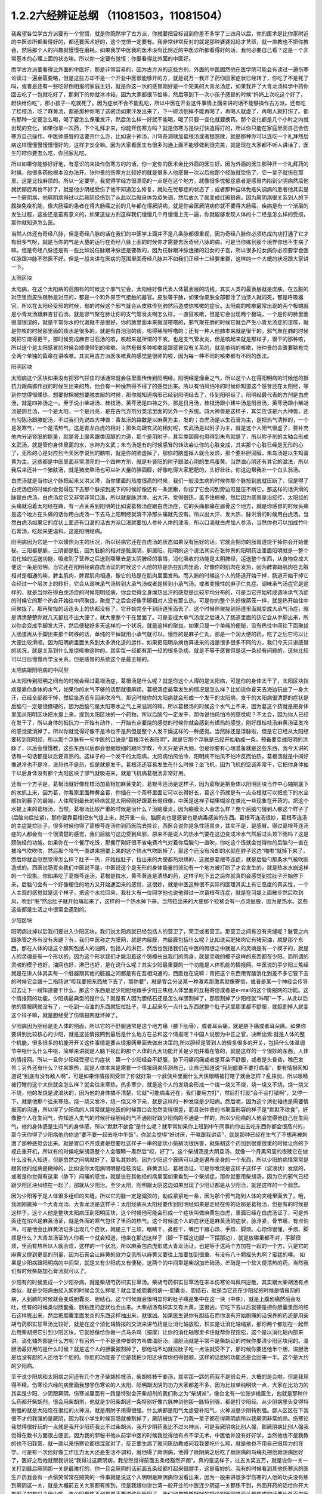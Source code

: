 1.2.2六经辨证总纲 （11081503，11081504）
==============================================

我希望各位学古方派要有一个觉悟，就是你既然学了古方派，你就要把目标设到你差不多学了三四月以后，你的医术是比你家附近的中医诊所都看得好的，都还要医术好的，这个觉悟一定要有。我非常非常反对的就是那种婆婆妈妈才艺班，就一直教也不把你教会，然后那个人的兴趣就慢慢在磨耗。如果我学中医我的医术没有比附近的中医诊所都看得好的话，我何必要自己看？这是一个非常基本的心理上面的状态嘛。所以你一定要有觉悟：你要看得比外面的中医好。

而学古方派要看得比外面的中医好，那是非常容易的，因为古方派的这些方剂，外面的中医固然他在医学院可能会有读过一遍伤寒论读过一遍金匮要略，但是这些方却不是一个开业中医很能够开的方，就是说万一我开了药你回家症状已经转了，你吃了不是死了吗，或者是还有一些吃好倒相报的家庭主妇，就是你这一次的感冒刚好是一个完美的大青龙汤症，如果我开了大青龙汤科学中药你回去吃了一包就吃好了，那剩下的你就冰冰箱，因为大家都很节俭嘛，然后等到下一次小孩子感冒的时候“妈妈上次吃这个好了，赶快给你吃”，那小孩子一吃就死了。因为症状不合不能乱吃，所以中医在开业这件事情上面来讲的话不能够操作古方派。还有吃了桂枝汤，吃了麻黄汤，都是那种你喝了这碗汤如果汗发出来了，下一碗汤倒掉不能再喝了，再喝人就虚了，再喝人就打伤了。都有那种一定要怎么喝，喝了要怎么保暖发汗，然后怎么样一好就不能喝，喝了只要一变化就要换药。那个变化都是几个小时之内就出现的变化，如果你拿一次药，下个礼拜才来，你能开伤寒方吗？就是伤寒方是快打快追得打的，所以你只能在家庭里面自己会伤寒方自己操作。中医师感冒的话要开什么方，比如说十神汤，川穹茶调散加葛根汤或者银翘散，就是那种你可以连吃一个礼拜然后病这样慢慢慢慢慢慢好的，这样才安全嘛。因为大家看医生有很多沟通上面不能够做到很完美，就是现在大家都不听人讲话了，医生叮咛你要怎么吃，你回家乱吃。

所以如果你能够好好地，有意识的来操作伤寒方的的话，你一定你的医术会比外面的医生好。因为外面的医生那种开一个礼拜药的时候，他很多药他根本没办法开。张仲景的伤寒方比较好的就是很多人他感冒一次以后他那个经脉就受伤了，它一辈子就伤在那里，这是比较麻烦的。所以一定要学，我觉得学经方很漂亮的一点是在这个地方，就像很多忧郁症患者是感冒内陷到少阴病然后他就忧郁症再也不好了，就是他少阴经受伤了他不知道怎么修复，就处在忧郁症的状态了；或者那种自体免疫失调病的患者他其实是一个厥阴病，他厥阴病得过以后厥阴经伤到了从此以后就自体免疫失调，然后放久了就变成红斑狼疮。因为厥阴病很关系到人的下腹腔免疫机能，像大肠癌的患者在得大肠癌之前的几年都在得厥阴病，就是你会医厥阴病你就不要得大肠癌，疾病是有一个渐层的发生过程，这些还是蛮有意义的，如果这些方剂这样我们慢慢几个月慢慢上完一遍，你就能够发现人体的十二经是怎么样的受损，那你就知道怎么医。

当然人体还有奇经八脉，但是奇经八脉的话在我们的中医学上面并不是八条脉都很重视，因为奇经八脉你必须练成内功打通了它才有很多气呀，就是当你的气是大量的运行在奇经八脉上面的时候你才需要去医奇经八脉的病，可是当你练到那个境界你也不生病了嘛。但是奇经八脉还是有一些比如说任脉跟冲脉还是要教的，因为任脉跟冲脉连接的妇女的子宫，所以很多妇女病你必须要学会医任脉跟冲脉不然医不好。但是一般来讲在医病的范围里面奇经八脉并不如我们正经十二经要重要，这样的一个大概的状况跟大家讲一下。

太阳区块

太阳病，在这个太阳病的范围有的时候这个邪气它会，太阳经好像代表人体最表层的防线，其实人类的最表层就是皮肤，在五脏的对应里面皮肤跟肺是对应的，都是一个和外界空气接触的器官。皮肤等于肺，如果你皮肤全部都涂了油漆人就闷死，都是呼吸器官。所以在太阳经受邪的时候，有的时候这个邪气就会从皮肤传到肺然后造成你咳嗽的症状。太阳病的咳嗽最常出现的两个极端就是小青龙汤跟麻杏甘石汤，就是邪气聚在肺让你的支气管发炎啊怎么样，一直狂咳嗽，但是它会出现两个极端，一个是你的肺里面很湿很湿的，就是平常你水的代谢就不是很好，你的肺里面本来就湿嗒嗒的，邪气聚在肺的时候它就会产生小青龙汤症的湿咳，就是你咳的时候那里面的痰水是很多的，就是有白泡泡的痰，咳得稀哩呼噜的；还有一种人他肺本来就是很干的，邪气聚在肺的时候就把它烧得更干，那时候变成麻杏甘石汤的咳，咳起来是所谓的干咳，也是支气管发炎，但是咳起来就是那样子，很干的那种咳，所以这个是太阳感冒的时候会顺便带到的咳嗽。当然有很多种咳嗽是跟感冒没有关系的，就是单纯的咳嗽，张仲景的金匮要略有完全两个单独的篇章在讲咳嗽。其实用古方派医咳嗽真的感觉是很帅的啦，因为每一种不同的咳嗽都有不同的医法。

阳明区块

太阳病这个区块如果没有把邪气拦住的话通常就会往里面传传到阳明经。阳明经是燥金之气，所以这个人在得阳明病的时候他的抵抗力跟病邪作战的时候生出来的热，他会有一种燥热得不得了的感觉出来。所以有怕风怕冷的时候你知道这个感冒还在太阳经，等到你觉得很燥热，想要掀棉被想要脱衣服的时候，那你就知道病邪已经到阳明经去了，传到阳明经了。阳明经最代表的方剂是白虎汤，就是四神汤之一。至于说小柴胡汤、桂枝汤，黄芩汤是四神之外，那是日月汤，桂枝汤跟小建中汤是阳旦汤，黄芩汤跟小柴胡汤是阴旦汤，一个是太阳，一个是月亮，是在古代方剂分类法里面的另外一个系统。四大神兽是这样子，其实应该是六大神兽，还有勾陈汤跟滕蛇汤，不过我们先说四大神兽：青龙汤的路数是以麻黄为主，发的；白虎汤是以生石膏为主，是把热气清掉的，一个是发寒气，一个是清热气，这是青龙白虎的相对；那朱鸟跟玄武的相对呢，玄武汤是以附子为主，就是这个人阳气很虚了，要补充他内分泌肾脏的能量，就是肾上腺素跟类固醇的力道，那个是用附子，其实类固醇也用得到朱鸟就是了，所以附子剂的主轴会形成玄武汤，就是管你身体里面的水，水神为玄武；朱鸟汤是有的时候感冒的转法会让你的心脏变成，其实那个心脏已经是无形的心了，无形的心是对应到今天医学说到的脑啦，就是你的脑虚掉了，那你的脑虚掉人就会发烦，那个要补胆固醇，朱鸟汤是以生鸡蛋黄为主。这些都是中医里面非常漂亮的一个四神方剂，就是补肾阳的附子跟滋心阴的生鸡蛋黄。当然滋心阴还有其它的滋法，所以我后来还补一个猪肤汤，就是猪皮熬汤也可以补大量的胆固醇，好像吃得大家肥肥的，头好壮壮。你这边帮我补一个白头翁汤。

白虎汤就是当你这个脉把起来又洪又滑，当你里面的热度很高的时候，我们一般没生病的时候你那个脉按到底就压断了，但是得了白虎汤症的时候你会觉得压下去那个脉按到底下的时候好像还有一条泥鳅，你按了它会闪到旁边可是压不断它，那这样的话洪滑的脉是白虎汤。白虎汤症它又非常非常口渴，所以就是脉洪滑、出大汗、觉得很热，盖不住棉被，然后因为感冒是沿经传，太阳经的头痛就沿着太阳经在痛，有一点关系到阳明的比如说葛根汤症跟白虎汤症，它的头痛都痛在眉骨这个地方，就是你感冒的时候头痛是这个地方在头痛的话你用白虎汤一下去马上阳明经就清干净那头痛就先没有。所以出大汗、发大热、脉洪滑的时候用白虎汤。当然白虎汤如果它的症状上面还有口渴的话古方派口渴就要加人参补人体的津液，所以口渴就白虎加人参汤，当然你也可以加成竹叶石膏汤，吃起来更温和。这是阳明经病。

阳明病因为它是一个以燥热为主的状况，所以经病它还在白虎汤的状态如果没有医好的话，它就会把你的肠胃道烧干掉你会开始便秘。三阳都是腑，三阴都是脏，因为脏腑的相对是脏属阴，腑属阳。阳明的这个说法其实在张仲景的阳明药法里面阳明就是一整个消化轴的运送功能，吸收到了营养之后送到哪里去是太阴脾经的事情，消化吸收的功能是太阴脾经，运送整个东西，从食物变成大便这一条是阳明。当它还在阳明经病白虎汤证的时候这个人他的热是热在肌肉里面，好像你的肌肉在发热，因为脾胃跟肌肉在五脏相对是相通的嘛，脾主肌肉，脾胃肌肉相通，像它的热是在肌肉里面发热。而入腑的时候这个人的肠道开始干掉，肠道开始干掉它会经过一个层次上的转折，它会从调味承气汤转到大承气汤或者是转到小承气汤，或者变慢性的麻子仁丸症。调味承气汤症它是这样的，就是当你在得白虎汤症的时候阳明经病，你会觉得全身燥热出汗的感觉是比较平均分布的，可是当它开始转成调味承气汤症的时候它的那个热会开始往中间聚拢，聚拢了之后会好像手脚相对人没有那么热，可是你的整个头好像蒸笼一样，就是热开始往中间聚拢了。那再聚拢的话连头上的热都没有了，它开始完全干到肠道里面去了，这个时候热聚拢到肠道里面就变成大承气汤症，就是清清楚楚你就几天都拉不出大便了，就大便整个干在里面了。可是变成大承气汤症之后进入了肠道里面的热它会从手脚出来，所以你会变成手脚发大汗，然后便秘好多天这样的一个状况，就是这样的聚拢。如果只是一个单纯的便秘，没有热往中间往下面聚拢入肠道再从手脚出来那个转移的话，单纯的干掉就用小承气就可以。慢性的是麻子仁丸，那是一个润大便的药，吃了之后它可以让大便比较滑顺。因为阳明病里面关系到太多消化道的运作，如果把阳明杂病也算进来的话是很多很多不同的方，我们今天只讲感冒的状况，就是关系到什么发烧咳嗽这种的。其实每一经都有那一经的很多杂病，就是不等于感冒但是这一条经有问题的，这些比较可以日后慢慢再学没关系，但是感冒的系统这个是最主轴的。

太阳病跟阳明病的中间型

从太阳传到阳明之间有的时候会经过葛根汤症，葛根汤是什么呢？就是你这个人得的是太阳病，可是你的身体太干了，太阳区块挡病是靠你身体的水气，如果你的水气不够的话那就很麻烦。葛根汤症最常发生的情况是怎么样？比如说你夏天去海边玩出了一身大汗，已经全部都干掉，然后坐游览车回来吹冷气，那这时候你的太阳病就会形成一个发干的太阳病，发干的太阳病很清楚的症状是后脑勺一定是很僵硬的，因为后脑勺是太阳寒水之气上来滋润的嘛。所以葛根汤的时候这个水气上不来，因为葛这个药就是把身体里面从阳明区块把水提上来，提到太阳区块的一个药物，所以后脑勺一定发干，那你说怕风怕冷的感觉呢？不太会，因为你人已经在发干了，所以身体的抵抗力一开始有动作，一开始有点要烧的感觉的时候你就会感到有燥热的感觉，刚好跟桂枝汤麻黄汤证发冷的感觉抵消掉了，所以你就觉得好像不是冷也不是热但是整个人发干燥这样的一种感觉。当然脉还是浮脉啦，但是它已经从太阳经要转到阳明经，所以那个浮脉有一句中医的口诀是“葛根浮长表阳明”，就是它那个浮脉是已经开始勒成一条，预备要变成阳明的洪脉了，以后会慢慢教，这些东西以后都会很细很细的跟同学教，今天只是讲大纲，但是你要有心理准备就是这些东西，我今天讲的话每一句话都是以后要背熟的。这样子的一个发干的太阳病，太阳病怕风怕冷，阳明病不怕风不怕冷反而怕热，葛根汤就是中间好像说冷也不是冷，说热也不是热，但是就是发干。葛根汤还容易发生在什么时候？坐飞机，因为飞机的空调非常干，它把你身体抽干以后身体没有那个太阳区块了邪气就吸进来，就是飞机病葛根汤非常好用。

还有一个方子是，葛根汤就好像桂枝汤加葛根加麻黄变的，葛根芩连汤是这样子，因为葛根是把身体以阳明区块当作中心轴把底下的水抓上来，因为葛，你看家里面种黄金葛，你插在一个茶杯里面它可以长得好长，葛这个药就是有一点点根就可以把底下的水全部拉到藤子的最端，人体爬到最长的经络就是太阳经刚好跟葛长得很像，中医是这样子糊里糊涂在类比一些现象在开药的。把这个水提上来的葛根汤，当然，葛根汤比较严重的时候是治什么？治脑膜炎，因为脑膜炎人会怎么样？整个后脑勺僵到人都这个样子了(后脑向后扯紧)，那你要靠葛根把水气提上来，就开重一点，脑膜炎也是感冒也是病毒感染的东西。葛根芩连汤很妙，葛根芩连汤的主症是拉肚子，很多时候你得了葛根芩连汤你到西医院去挂诊，西医会说你是急性肠胃炎，其实不是，是感冒。得过葛根芩连汤症的人都会有一个很清楚的感觉，我们后脑勺这边受到风邪，原来不是说人的热水气要在这边变成冷水气然后过头顶下雨吗？这是膀胱经的功能。如果你在一个餐厅吃饭，那餐厅刚好很不省电费冷气对着你后脑勺一直吹，你吃这个饭就会觉得你的后脑勺一直在被冷气吹吹吹，然后那个冷气一直进来把要上来的这个热水气吹断掉了，那这个还没有冷却的水就在脖子这边“啪啦”就掉下来了，然后你就会忽然觉得怎么样？肚子一热，开始拉肚子，拉出来的大便都热烘烘的，这就是葛根芩连症，就是后脑勺那条水气被吹断造成的。西医说肠胃炎我们中医说不是，中医说这个是无形的身体能量的流动有一个地方被打断了才会发生的，就是热水水崩这样的一个现象。你如果吃了葛根芩连汤，葛根是拉水，黄芩黄连是清热的药，这样子吃下去之后你就真的会感觉到拉肚子开始停下来，后脑勺会有一个好像梗住的地方又开始通回来的感觉，这很妙，就是中医这种很不实际的医理其实上有它高度的真实性，一个人主观的感觉就是这个样子，把这个水拉回来。我社大有一位同学他也说他得过一次葛根芩连症，就是在河堤上面散步然后吹到风，吹到“啪”然后肚子就开始痛起来了，这样的一个热水掉下来。当然拉出来的大便那个拉稀会有一点烫屁股，因为是热水。这些这些都是生活之中很常会遇到的。

少阳区块

阳明病过掉以后我们要进入少阳区块。我们说太阳病就已经包括人的营卫了，荣卫或者营卫。那营卫之间有没有夹缝呢？脉管之内跟脉管之外有没有夹缝？有，我们中医称之为膜网，就是内层膜，内层膜包括什么呢？比如说买肥猪肉它有猪网油，就是那个东西。那在人体的话这个膜网包括人的油网，包括人的淋巴，然后也包括我们在中医的假想之中就是人的灵魂是有一个模子的，就是人的灵魂是有一个形状的，因为这个形状我们才能沿着这个铸模长出我们的肉身，就是灵魂的模子这样的东西都在少阳。而所谓的灵魂的模子也好，油网也好，淋巴也好，是在说什么呢？其实少阳最重要的一个功能是人体机能的情报网。中医说的手少阳三焦经就是在讲人体其实每一个脏器跟其他的脏器之间都是有在互相沟通的，西医也在说嘛：胃把这个东西用胃酸消化到差不多它要下去的时候它会跟十二指肠说“哎我要把东西放下去了，那你要”，就是胃会分泌某一种激素那激素就像寄信，或者是某一个神经会传导过去让下一段知道要干什么，那这个东西是足少阳胆经跟手少阳三焦经人体里面的互相寄信或者是e-mail的这个情报网的功能。这个情报网的功能，少阳病最典型的是什么？就是有人因为胆结石还是怎么样胆割掉了，那胆割掉了少阳经就“咔嚓”一下，从此以后他的情报网就没有了，一吃到一点油的东西就狂拉肚子，早上起来吃一点什么东西就整个肚子这里那里都不舒服，就胆割掉人就变这个样子嘛，就是胆经受了伤情报网就坏掉了。

少阳病因为胆经是走人体的侧面，所以它的不舒服通常是这个地方痛（腋下肋骨），或者耳朵痛，就是胁下痛或者耳朵痛。如果你要讲到比较核心的少阳，就是这些情报网到最后是什么地方在总和这个情报呢？中国人说胆为中正之官，决断出焉:就是人体的整个机能，很多很多的机能开开关这件事情是要从情报网里面去做出决策的,所以胆经是管到人的很多很多的开关，包括什么体温调节中枢什么什么中枢，简单来讲就是人脑下视丘的那个人体的九大功能开关是少阳并着在管的，就是这样的一个很妙的东西，人体的情报网。所以一旦你少阳经受邪它的症状：第一个少阳经会不舒服，胁下闷痛闷痛或者是耳朵不舒服，或者是头昏昏，嘴巴发苦；另外还有什么？往来寒热，就是人体本来是需要一个情报网来侦测自己，让自己知道说“我到底要不要打病毒”，要有情报网知道说“到底有没有敌人啊”，可是如果你情报网受邪了你就好象一个武侠片里面什么大侠眼睛被打瞎了就会怎样？乱挥剑，所以眼睛被打瞎的这个大侠就会怎么样？就会往来寒热，热多寒少，就是这个人的发烧会形成一个烧一烧又不烧，烧一烧又不烧，烧一烧又不烧，他的发烧是波浪状的，因为他的身体搞不清楚，它就“可能病毒还在，我们要用力打”，然后打打就“会不会打错啊”，又停一下，就是他那个往来寒热，烧一烧又发冷，烧一烧又冷下来，就是这样的一种发烧是少阳病。然后呢，因为这个消化轴也是需要情报网的沟通，所以得了少阳病的人常常就是吃饭的时候胃口会忽然变得很差，而且张仲景的书里面形容的样子是“默默不欲食”，好像整个人在生闷气，你知道人生气的时候肝经胆经的气不通刚好跟少阳病的不通是一样的，所以少阳病的人他会觉得他自己在生闷气，他的身体感是生闷气的身体感，所以“默默不欲食”是什么呢？就平常如果你上班到中午同事约你出去吃东西你都会很高兴的，那今天你得了少阳病他约你说“要不要一起去吃中午饭”，你就会觉得“好讨厌，干嘛跟我讲话”，就是那种已经在生气了不想再被刺激了那种感觉会出来。就是胃口不开或者是想要吐这样子一串的症状小柴胡汤很厉害，就柴胡这个药加到很重很重的时候让你的下视丘重开机，所以有的时候吃柴胡汤整个人会眼睛一黑然后“哎，好了”。这个柴胡汤是大阴旦汤，就像一个月黑风高的夜晚它在做什么没有人知道，但是忽然之间病就好了，莫名其妙的。因为少阳这个膜网可以说是遍布全身的一个东西，所以少阳的病情常常是跟其他的经病是糊掉的，比如说你太阳病明明是桂枝汤证、麻黄汤证、葛根汤证，可是你发烧是这样子这样子（波浪状）发烧的，或者是你觉得有这里（胁下）闷痛的感觉，就是说在其他经的病里面如果看到一个柴胡症，那你就要用柴胡汤，因为它的邪气已经跟少阳区块纠结在一起了，那就从少阳治。至少太阳、阳明跟太阴这边如果出现了少阳证都是从少阳治，就是这样的一个观念。

因为少阳等于是人体很多组织的夹缝，所以它的脉一定是偏弦的，勒成紧紧地一条，因为那个邪气跑到人体的夹缝里面去了。哦，我刚刚跳掉一个大青龙汤，大青龙汤是这样子：太阳经病从太阳经要传到阳明经如果是走经在传的话那是葛根汤，但是有的时候是这样子，这个人他是整块太阳病压到阳明区块，这个时候他可能会形成一个症状叫做麻黄包白虎，里面已经在白虎汤证了，可是外面还在怕冷是麻黄汤证，就是外面的寒气包住了里面的热气。这个时候这个人的症状还是麻黄汤的症状，脉浮紧，骨节痛，有点怕冷，可是他会比麻黄汤证多出现几个症状，就是三干三烦，眼睛干、鼻腔干、嘴巴干跟心烦、手烦、脚烦。心烦你很懂，手烦、脚烦是什么？大青龙汤证的人你看一个就会知道，他坐在那边这样子（脚一下摆这边脚一下摆那边），就是放哪里都不对，手脚很烦，里面有热所以人就会烦，这样的一个状况。所以麻黄包白虎形成大青龙汤证，也是等于这两个方加在一起的一个方，只是它的麻黄又提到更高的剂量，因为石膏会让麻黄的效力变低所以麻黄又要往上加要加到很重，有没有八十颗摇头丸啊？蛮猛的噢。
如果是少阳病跟阳明病的中间型，就是又有少阳病又有便秘，这两个的中间型是柴胡加芒硝汤，芒硝是一个软大便清热的药，当然我们有时候柴胡加石膏汤就可以了。

少阳有的时候变成一个少阳杂病，就是柴胡芍药枳实甘草汤。柴胡芍药枳实甘草汤在宋本伤寒论叫做四逆散，其实跟大柴胡汤有点类似，就是少阳病由经入腑的时候会怎么样呢？就会变成胆囊的病---胆囊炎、胆结石，就是当它还在少阳经的时候是情报网的病，入到腑的时候就会变成胆囊炎、胆结石。这个时候就会很明显你的肚子痛是集中在这一块（中焦），就是上腹剧痛然后会呕吐，但有的时候类似肠套叠、肠粘连的症状也会出来。大柴胡汤有枳实又有大黄，这很凶，它吃下去以后就硬是把你胆囊里面的结石这样拔出来，然后把胆囊里面发炎的东西这样抽出来，就很凶。如果医生说你有胆结石而你没有开始剧痛的话保养的药还是用柴胡芍药枳实甘草汤比较好，就是在这个消化轴情报的交流来讲芍药是让消化轴放松，枳实是让消化轴缩紧，那你两个都加在一起然后用柴胡把它引到少阳区块，它就好像给你做一点马杀鸡（按摩）让你的消化轴哪里卡住就帮你捏捏松，这个是以消化轴内部来讲。消化轴外部是什么方呢？有另外一个不是张仲景的方叫做温胆汤，温胆汤就是平常不是柴胡证的时候你要清少阳区块用的。温胆汤最好用的是什么时候？就是这个人的胆囊被割掉了，那他动不动就拉肚子吃一点油就受不了，那时候你要还他半个胆，温胆汤是给没有胆的人还他半个胆的。你胆的功能差了但是我把少阳区块帮你扫得很顺，这样的话胆的功能还是会回来一半。这个是大约的少阳病。

至于说少阳病和太阳病之间还有几个方子柴胡桂枝汤，柴胡桂枝干姜汤，其实那一路的药我不是很会开，大概的是会啦，但是我用得不精。伤寒论六经的病里面我想学伤寒论的人太阳、阳明跟太阴的功力大家都差不多，因为比较单纯明快一点，大家在比功力的其实是少阳、少阴跟厥阴。伤寒派里面有一路是特别会开柴胡剂的我们称之为“柴胡派”，像台北有一位张步桃医生，他就是那种什么药都开柴胡剂，很会用柴胡剂，他就是少阳柴胡这一条特别好像六脉神剑他那一脉特别强，都是打少阳经。从少阴病里头变得特别强的就是大陆现在很红的火神派，就是用附子用得很强，什么病都是阳气太虚要补阳气，火神派是少阴特别强。鄙人区区在下我很不才的我强的是厥阴，因为我小学生时候盲肠就被割掉了，厥阴被拔了一刀我一辈子都在得厥阴病所以我厥阴非常的熟。伤寒论我觉得很好玩的一点就是我开少阳药我比不过柴胡派，我开少阴药我比不过火神派，可是我厥阴病比别人强，那厥阴病比别人强我觉得在教书方面很占便宜，因为我的郭秘书他从前学中医的时候我觉得他有点不学无术，中医他并没有好好学，当然他也不是我教的也不归我管，就一直以来伤寒论都很混就对了，反正要生病了就问陈助教或问我我要吃什么嘛，就是他也不用自己很用力的在学。可是有一次他好像工作压力太大还是生活不调和，就他得了厥阴病，他得了厥阴病之后吃了厥阴病的乌梅丸把他厥阴病医好了，医好之后他就跟我讲说“我得过这厥阴病，我忽然觉得前面五条经豁然开朗”。真的是这样子，过五关奖五万，就是说你一关一关打到最后厥阴那一关是最难打的，你一旦会厥阴的话前面五条经都打起来很顺手，这是蛮妙的。我有的时候看到其他伤寒派的医生开药我会有一点偷笑常常在贼笑的一件事就是说这个人明明是厥阴病你没看出来，因为一般来讲很多学伤寒的人他的功夫没有练到厥阴这一关，就是大概前五关大家都有练到。但是我跟你讲台湾一般开业的中医连少阴这一关都练不到，外面开药的话给你开大剂附子的有吗？很少吧，连少阴都练不到那更不要讲练到厥阴了，我们如果能够好好的把少阴厥阴这两关都练成的话要比外面中医开药开很强很容易，不要说很容易那是自然现象，自然现象，就是一本武功秘籍你不能说最后两招不练嘛，这是一整套的东西。那这个从胆经、三焦经的病慢慢转到胆腑就是胆囊这个地方的病是少阳病，这样的一个大纲。

太阴区块

太阴病它的脉，到了三阴脉就都沉下来了。其实我觉得三阳病跟三阴病很好玩，就是三阳病你在医的时候会能够在内在的画面觉得说“我的身体的运作受到一个什么邪气的干扰，然后我要把这个邪气推出我的身体”这样的一个画面常常会有，太阳病是发汗推出去；阳明病是拉肚子排出去，当然阳明经病也是发汗白虎汤是发汗的；到了少阳的话好像身体的淋巴里面有一个绞肉机把这个病邪都绞死一样，都有一个邪气让你把它打掉的感觉。可是进入了三阴就不一样，邪气我们姑且算是一种阴的东西，病毒入了三阴就会变成黑人半夜捉乌鸦的状态，它不太会让你觉得那是一种感冒，会让你觉得你的身体什么功能没有掉了，就是你的身体好像少掉一个机能那种感觉。那么最单纯的太阴病，就是感冒入了太阴你的肠胃消化机能就会开始低落，低落了就怎么样？就哗啦啦一直拉肚子，水泻或者是呕吐，这样讲其实很容易嘛，把脉就觉得这个脉软瘫瘫的沉在底下，脉软而大，就是湿嗒嗒的一种病，一直在水泻。太阴的水泻跟葛根芩连的水泻有什么不一样？葛根芩连的水泻会烫屁股，太阴的水泻你不觉得它有热度。同学你们有没有这种经验就是你的感冒比如说第一个礼拜你在感冒然后感冒到第二个礼拜的时候开始上吐下泻在那边拉肚子然后再水泻，有没有过这样的经验？我家里面就有人是这样，有吧？有人点头，那就是这个感冒已经慢慢慢慢传到太阴经了。少阳病是往来寒热，烧一烧又不烧，烧一烧又不烧，这种你们有经验吧？感冒以为好了去上班又烧起来了，就是这样的经验。理中汤就是一个暖脾胃的药，当然理中汤治的东西很多，因为脾胃不暖的时候人会怎么样啊？你坐在那边我丢个抱枕给你即使是夏天你也会不自觉的抱枕就这么一直捂着，就是这样的一种身体感。各位同学如果我现在丢一个抱枕给你你会这样子喜欢抱在身上或者在餐厅吃饭把皮包抱在肚子上的人有没有？有哦，那你有可能是太阴病的调子，你的脾胃寒了。比如说治胃痛有的人胃痛是热那用白虎汤，有的人胃痛是寒用理中汤，这个是稍微辩证一下就会分得出来的。

少阴区块

太阴病的寒是寒在脾胃，如果它的这个寒慢慢往里面走从太阴透到少阴去的话，他的拉肚子就会变成从水泻变成一个症状我们称之为“下利清谷”，什么叫“下利清谷”？就是你昨天吃的是面条你拉出来的还是面条这样的一个状态。有没有人拉肚子有拉过这样的状态？不要跟我讲拉金针菇那本来就不消化（同学：菜叶子）菜叶子，对。也就是说太阴病理中汤的时候它只是水泻，但是食物到底已经消化到不成原形了，如果你拉出来的东西居然饭粒面条都让你看得到，代表邪气是已经到肾里面去了，因为人体好像说肾脏是一个小叮当的口袋，它会把你的营养最后收纳到肾里面去藏起来，那如果你的肾脏这个最后的仓库已经坏掉了，我们制造那么多营养干什么吸收那么多营养干什么，给谁用，就会觉得没有用了所以就整个系统都罢工了，就完全不会有消化这个动作出来了，那这个时候就要用附子干姜加起来的四逆汤把肾脏的寒气逼出去才能让这个，就是老板已经跑路了员工干嘛还上班？你赶快把老板抓回来金主抓回来重新投资一下，然后脾经才会开机这样的一个状况。当然更严重的以后我们上课会讲，白头翁汤跟通脉四逆汤，就是他手脚冰冷然后狂拉或者是他的阳气已经，因为里面被阴寒霸占了他的阳气虚浮上来整个脸都红艳得像粉红色一样，可是手脚冰凉、水泻，就是阳气被逼上来叫做戴阳，阳气像戴帽子一样，这些这些状态比较是太阴少阴之间的。

少阴病常常会让我觉得该感慨现在的一般人民身体实在是有够烂的，还是应该感慨现在外面开业的中医师医术有够差？就是少阴病最简单的特征各位同学一定都认得：一感冒就扁桃腺发炎，有没有？如果你有的话就代表你前面四条经已经坏光了，就是你的感冒是直中少阴。因为人体的扁桃腺这个地方的生命力是靠着三阴经太阴厥阴少阴在滋养的，而最有关系的就是少阴经，所以一旦你的寒气纠缠到你的少阴经上面的时候你就会扁桃腺立刻坏死。那么这样的一种状况，我跟你讲麻黄附子细辛汤或者是麻黄附子甘草汤里面都是有附子的都是热药，就是你要用热药用麻黄细辛这样连成一条气可以把药的阳气逼着它去钻透少阴经然后把你的扁桃腺重新恢复能量让扁桃腺重新开灯它才会好。可是现在非常非常王八蛋的就是现在外面的中医师因为他们的医学教育这样受过来，扁桃腺发炎他们会以为是什么？是发炎，发炎是冷还是热啊？是热，所以他就要用清热消炎的药或者是有一点抗病毒效果的清热消炎的药，比如说板蓝根，大青叶啊，龙胆草，或者最轻的是用银翘散，银翘散的那个喉咙痛是真的有，就是太阳病也可能扁桃腺发炎那时候是银翘散是没有错，但是现在外面的中医师很烂很烂的一点就是不会医少阴病，遇到扁桃腺发炎的人他也不把一下脉，因为少阴病的脉很清楚，沉细沉到底下细细一条很没力的样子。如果你的扁桃腺发炎是浮大的脉那当然用银翘散或者消炎药那没有话讲，可是如果你的扁桃腺发炎脉是沉细的，那是阳气不够能量不够造成扁桃腺的坏死，那这个时候怎么可以用消炎的药呢？所以现在外面很多人扁桃腺发炎他去看中医，中医给他开的都是清火的药还消炎，我想消炎药你去西医院吃抗生素就好了还比较安全，干嘛用中药，中药可能比抗生素还要毒哎。就是开了很多消炎的药然后让那个病人病情大恶化，然后送到西医院去打点滴，这是很糟糕的一件事情，所以少阴病一定要自己学会。我们现在得少阴病的人非常多，所以这个一定要学会。

麻黄附子细辛汤、麻黄附子甘草汤这个排比是这样子，细辛这个药对于平常心脏就容易缺氧的人不好用，就是说同样是少阴病喉咙痛，当然少阴病会关系到整个少阴的系统所以少阴病在张仲景的描述是什么？少阴病的症状是“但欲寐”就是只想睡觉，少阴病的第一个症状其实不一定是扁桃腺，而是这个人忽然变成人生消失了斗志，什么事都不想做。就是少阴感冒如果你是扁桃腺发炎那是有肉体征兆的那还很清楚，其实很多人的少阴感冒是这样子：这个人平常是一个每天晚上会洗脸刷牙洗澡再睡觉的，就他今天不洗脸不刷牙不洗澡就睡觉了，然后第二天早上起来，原来他在公司是那种会很勤奋工作的人然后今天就变成赖在那边什么事都摆烂，就是他手少阴心经的心力会变弱，而他本人不一定感觉到自己在生病。所以我说少阴病常常拖着拖着就变成忧郁症，就是他少阴经就这样子一直被病毒搞坏掉然后就变成忧郁症，这个临床上遇得到很多。一个人是先失志，少阴病的第一个特征是失志，就是糊里糊涂的，而且自己对自己的感知力会很差，就像六经感冒都有可能发烧，太阳病是发烧又怕冷，阳明病是发烧又怕热，少阳病的发烧是波状的，烧一烧又不烧，太阴病是发烧又呕吐或者拉肚子，那少阴病是什么？少阴病标准的玄武汤症我们现在叫真武汤，真武汤证的发烧是什么？发烧自己不知道，就是感知力变弱了心力变弱了，少阴病的特征就是说你一摸：“哎呀你好烫哦！”他说“真的吗？有吗？有吗？”就这个样子，真武汤就下去了，发烧自己不知道，这是少阴病的特征。麻黄附子细辛汤，麻黄附子甘草汤这些汤我们到时候介绍的时候它还治很多其它东西，因为它很能够驱寒，有同学问鼻子流鼻涕，清鼻涕用麻附辛，浓鼻涕用葛根汤之类的，就是一些中医基本盘的打法以后都会教。当然少阴经受邪也不一定是扁桃腺，有的人是一感冒就腰酸一感冒就腰酸得直不起来那也是麻附辛，或者一感冒就怎么样？他其实没有感冒的感觉可是觉得“哦怎么今天为什么尿不出来了？”也是麻附辛，还有就是一感冒什么症状都没有只在拼命流清鼻涕那也是麻附辛，这是少阴病的特征，这是人的心力会变弱。

玄武汤就是你已经入脏了入到肾脏，你的整个肾脏的功能变弱整个水循环很差了，那个比太阳病的蓄水又更深一层，你可以想象轻微的时候是五苓散，重的时候用真武汤。真武汤的水循环的问题如果光以感冒来讲的话它就是尿不太出来或者尿出来的尿是白茫茫的，就是那个尿不是透明的感觉，白茫茫的尿，然后因为他的肾脏不太能够处理身体里面的水，所以肚子也不会吸水所以就肚子痛，拉肚子，这是比较典型的，真武汤很多很不典型的。另外真武汤更扩大范围来讲是什么呢？比如说我们现在市面上高血压的患者百分之九十五左右是真武汤症，就是那不是血压是水压，他身体里面没有能力把血管里面的水分拿掉一点，所以他血压就一直高在那里。像现在西医如果治高血压也是给利尿剂嘛，可是实际上真武汤的效果比利尿剂实在是高段太多了，因为真武汤是一个固本培元的药，它让你身体整个水代谢的机能好起来之后这个高血压就会好了。当然要吃很久，而且真武汤要教的时候要很仔细教，因为它很容易破功，你喝到一点冷水它的药性就解掉又要从头吃起。如果是关系到少阴感冒的，你知道少阴感冒真武汤这个汤证是关系到人的水代谢不了的，那会怎么样？心衰竭，肾衰竭，还有肺积水，有人感冒到后来变成肺积水了，那就要靠水神来调理。

真武汤还有一个加减味叫做附子汤，那附子汤的话它的症状不像真武汤那样子，附子汤的症状是骨节酸痛，手脚酸痛，就是寒气弥漫在肾的区块，骨头的区块，所以它骨节酸痛的感觉其实跟麻黄汤症是很像的，然后它怎么样的感觉呢？是背上冷，整个背上是发冷的，因为它的肾已经没有能量把那个热水蒸上来了，所以整个背在发冷。同学有没有人是很容易背觉得发冷的，有没有？有吗？这是要吃附子汤，附子汤以后教了再吃哦，因为煮附子要小心一点免得中毒。当然附子汤证如果要用到杂病的话有一些习惯性流产或者月经痛是附子汤在医的，因为你肾这个地方太虚，脾肾都虚的话你这个人抓不住胎儿的，胎儿很容易流产。然后这个部分是（JT指着黑板），因为少阴君火，心跟肾在中医的关系是这样子：心脏是一个火脏，热气要能够下来，肾脏是一个水脏，水气要能够上去，那这样的一个循环当你少阴有病少阴肾经有病水气上不去的时候，相对来讲好像你的大脑得不到类固醇、胆固醇的滋养，人的大脑百分之七十五都是胆固醇构成的，这个水气上不去的话大脑会营养不良，大脑营养不良以中医的语言来讲是心火会旺，就是心阴虚而心火旺，所以少阴病的另外一半就是心经的病那是朱鸟汤，就是这个人口干舌燥然后很烦很烦，晚上在床上滚来滚去睡不着，睡不着要起来在房间里面踱圈圈，就觉得好烦好烦不能睡觉，那是朱鸟汤。朱鸟汤今天的名字叫做黄连阿胶汤，就是黄连、黄芩、阿胶、芍药煮在一起，然后等到汤不烫了再调一个鸡蛋黄下去，要生的鸡蛋黄才有效。当然这有些分叉啦（JT指着黑板），烦得睡不着的话还有一个汤，五苓散是一个比较阳刚的药，还有一个柔性的五苓散叫猪苓汤。猪苓汤是那种小便不顺，然后人发躁睡不着的一个方。猪苓汤今天是治什么呢？就是各种尿道的结石，肾结石、尿道结石，喝猪苓汤你尿道结石会很容易滑出来，等于是泌尿系统干掉了再结石的那种感觉。

猪肤汤呢，就是拿猪皮跟米粉跟糖一起煮，那是干嘛？就是你全身性的干燥综合症用猪肤汤，滋肾水的。因为猪皮里面有大量的胆固醇，人的肾水是关系到内固醇的量够不够，就是阳是能量用附子来补，阴是物质用蛋黄或者猪皮来补胆固醇，这是补心肾很重要的方法。当然这个心其实用今天的讲法就是大脑，就是思考的那颗心不是跳动的那颗心。心衰竭、肾衰竭什么什么。

另外还有所谓的喉痹六方，喉痹六方是这样子：少阴病会有喉咙痛，扁桃体发炎嘛，那扁桃腺烂开之后有各种不同的烂法，所以还有这个方子要治扁桃腺烂掉的。所以如果同学你是那种一感冒就扁桃腺发炎的人的话，你学伤寒论就很赚，因为你不但可以治你的感冒也可以调理你整个体质，因为你学会了少阴以后这整个系统就……哎，请说。（同学：扁桃腺拿掉了）你得少阴病的话它就有别的症状比如说一直想睡觉之类的，就是它会有别的代偿的症状出来，因为少阴病一半的症状是在心情上面的，所以这个人变得很消极，很消沉，如果你要我治忧郁症的话也是少阴病的几个方子加减一两味药就很有效。当然忧郁症要分好几种，忧郁症一个是失志型，就是整个人瘫在那边什么都不想做，那个比较是属于少阴病；有一种是一直想哭的，一直想哭的是甘麦大枣汤，那个是脑内吗啡分泌不足；还有一种是沮丧到想自杀的，那种是肝气郁结，那个是吴茱萸汤之类就是要疏肝解郁的，大概这样子分一分然后再治的话应该效果还不错，中医治忧郁症还蛮好的。

最后，少阴到厥阴之间有吴茱萸汤跟当归四逆汤。我要先说一下，这个五行跟六经的配比其实都是有一点关系，像君火相火这个东西就好像身体里面，你身体如果是一个车，你这个车要运行的时候你的那些机油、润滑油、汽油之类的叫相火，君火是什么呢？因为中医里面君火跟相火的话它的象征物上君火是光，相火是热，所以君火是比较关系到你这个人的意识，就是你得了少阴病你的意识会变得很糊掉，人会变笨，你平常电脑打字可以打一百个字都没有错字的，现在一分钟变成只能打三十个字然后错字连篇那赶快去吃少阴病的药，这是一个人的心力。

厥阴区块

厥阴风木是什么东西呢？风气这个东西在中医的象征符号里面，风气就是阴跟阳能够交合在一起的力量叫做风，以味道来讲就是酸味，中医认为酸味道的药能够把阴跟阳连在一起，当然这个药理上面以后会一味一味说所以没关系。风木之气就是阴阳交合，那这个厥阴肝经，五脏的对应来讲心脏是火是苦味；肾脏是水是咸味；脾脏是香味跟甜味；肺脏是腥臭的腥味；肝经是骚味，骚味是什么？就是人体这个地方（胯下）跟这个地方（腋下）的味道，那是什么？其实跟人的交配有关系，就是阴阳交合用的味道，中国人说风马牛不相及，这边的牛马在发春，马在发春放出费洛蒙的时候牛是不会发情的，就是不同种，这是风马牛不相及之类的意思。风是这个东西，阴阳交合的能量。厥阴病很妙，如果你的五脏那个邪气伤到你的厥阴经的话你的身体就会失去了阴阳交合的力量，一旦失去了阴阳交合的力量之后人就会阴阳分裂。其实在太阳病的时候就有过一个黄连汤叫做类似厥阴病，就是这个人他一旦有一点带到厥阴病的时候他就会热气往上冲，寒气往下掉，黄连汤就是上面的胸腔在热在吐，然后腹腔在冷在拉肚子，就是这样的一个症状用黄连汤。

那桂枝加附子汤是这样子？就是太阳整片要陷到少阴，因为肾跟膀胱是相表里，就好像太阳病太沉重了不小心踏烂了楼板从一楼摔到地下室，就是太阳陷少阴的时候是经过桂枝加附子汤。就是六经之间都互相传的，比如说你有时候治少阴病，治得快要好了它变成阳明的白虎汤症，就是从第五关被推回第二关，所以感冒一定要快打快，它是一直在变化的。那我们治病就是要从最里面的经往外面推，这样子一关一关往外推。像美国有一个医生叫做倪海厦，非常会医癌症，那他医癌症的一个经验之谈就是他把癌症医到最后的时候会变成一场大感冒，如果你能够把那场大感冒推出去的话癌症就会好，就是一个把身体里面癌症的那些讯息都抽离的方法，那这个秘密就在伤寒六经辩证里面。

那这个厥阴病，其实当归四逆汤还在少阴，因为当归四逆汤本身是治血分寒就是少阴人阳气不够，四逆汤是气寒就是手脚冰冷，当归四逆汤是血寒，这个我们以后细教再说。那吴茱萸汤是一个比较特别的CASE，吴茱萸汤是治人身体里面的阳气被阴气纠结住的一个症状，像少阴病里面的吴茱萸汤证是什么呢？你知道人的好能量被坏的阴邪抓住的时候要用吴茱萸汤把这个扒住你的邪气剥下来才行，那吴茱萸汤最大的主症是什么呢？是烦躁，就是一个人如果得到吴茱萸汤症的时候他在感冒的时候你会觉得：“哎，你现在感觉怎么样？”那个人会跟你讲：“我快要死掉了！”，就是这样的感觉，就是他不一定有很明显的不舒服但是他觉得他难过得不得了，那个时候是吴茱萸汤证，就是你的阴邪缠住你的阳气，你那个能量的身体好像想要奋力挣脱一个什么东西的时候会有那种烦躁欲死的现象。当然它很多其它的症比如说头痛，我们要知道头痛是不是吴茱萸汤症就说你会不会痛到想撞墙？就是没有很痛可是你会想撞墙，头痛有烦躁夹杂在里面那就吴茱萸汤证。吴茱萸汤证通常是吃东西吃坏的，就是这个人平常吃东西，他没有很自觉的吃了很多很寒的东西把这个地方（中焦）都弄寒掉了，就是从胃寒到肝，吴茱萸汤是肝阴实。典型的吴茱萸汤头痛怎样可以制造？比如说你喝那种其实性子很冷的高山茶，你每天都喝很浓的高山茶吃到这边（中焦）全部都寒掉那吴茱萸汤就出来了，所以很多高山茶喝很多的人他就是有那种头痛到想撞墙的头痛，怎么医都医不好的，那个是要用吴茱萸汤才能医好。因为吴茱萸汤可以单独做一个大单元来讲，或者是它寒到这个地方都冰冷结块的时候你可能会得到胃癌，或者是脑瘤也有可能，就是这相关的我们另外再辟一个专题来讲这个汤。

厥阴病呢，它的厥阴风木之气受损人的第一个症状就是阴阳分裂。阴阳分裂的话它有好几路，比如以当归四逆汤证来讲，它的阴阳分裂叫做阳经络跟阴经络不相通连，你知道人手指脚趾的尖端都是某某阳经走到末端然后就换成某某阴经走，人的指尖是阴阳经的交汇点，如果你得了厥阴病你阴阳分裂了你的阴经跟阳经就不通了，所以这个人他冬天的手脚冰冷他会说他是手指特别冷，记得，手指特别冷然后脉几乎把不到，那就是阴经跟阳经分裂了，这个时候就要用当归四逆加吴茱萸生姜附子汤，因为通常都是老病，急性的一次性的感冒造成的用当归四逆加参附汤就好，老病号的用萸姜附，就是这个药可以把阴经跟阳经的分裂重新粘在一起，这非常要紧。我想各位同学如果你是冬天手脚冰冷的人你有没有机会发现到说你的手脚冰冷是手指头特别在冷的，有没有？严重的叫雷诺氏症嘛，那就是你已经是风木之气不足，然后阴阳开始分裂，这是一种形态的分裂。那当归四逆加萸姜附汤证还有一个主症是什么呢？就是厥阴经发痛，就是这个地方闷痛闷痛的（腹股沟痛）。学了中医以后我一直觉得我好冤我小时候被割掉盲肠，就是现在西医诊断叫做阑尾炎的那种病百分之八十是厥阴感冒，就是你喝一碗当归四逆加萸姜附汤就好了，因为阑尾刚好是厥阴经上面的东西，是下腹腔免疫机能的总枢纽，它是一体的东西。就是盲肠炎百分之八十是感冒不是肠炎，就像是葛根芩连汤如果你到西医他一定说你肠炎嘛，或者是黄芩汤，黄芩汤是太阳少阳之间的一个病，也是热性的拉肚子但是肚子是绞痛，肚子绞痛的热痢是黄芩汤，像这种西医称之为急性肠胃炎的东西或者以为你是食物中毒或者怎么样子其实很多情况根本是感冒，像乳房发炎的乳腺炎差不多百分之四十是葛根汤证，百分之四十是小柴胡汤证，真正的乳腺炎只有百分之二十而已。那盲肠炎百分之八十是感冒，就是这样的一个现象，这要知道，连抗生素都不要用你厥阴经一打通盲肠炎就好了，在中医的角度看会觉得现在西医的观点他的正确是不全面的正确，就是从六经辩证来讲的话其实都很快，一碗汤下去就好了。当然这一条厥阴经（腹股沟）一定会牵涉到一些妇女病，妇女病厥阴有很多方可以用，因为厥阴有厥阴杂病，还有什么当归生姜羊肉汤啊，什么乌头汤啊什么什么的啊。

另外一种形态的厥阴病是乌梅丸证。乌梅就是一个很酸很酸的药，它用一个很酸很酸的药把一堆寒药跟一堆热药加在一起，就是好像用这个酸药把寒药热药搅到一起的时候把你那个脱离的阴跟阳重新粘在一起，就是粘你的阴跟阳的黏胶。乌梅丸证就是这个人他的阴跟阳好像原来用一个什么东西粘在一起，那个黏胶已经年久失修风化了突然就“啪”一个就分开，所以这个人的乌梅丸证的标准证型有三路，一个是上痛巅顶，下痛性器官，就是那个阴跟阳真的这样“啪”一个弹开，所以你就痛的时候是痛头顶或者是你的性器管会痛，男人就好像睾丸在抽痛，女人是阴道在抽痛那种感觉是乌梅丸，要把阴阳粘起来才行。那另外一个在中轴会发生的乌梅丸证是什么呢？是“饥而不欲食”，就是你饿得要命可是饭端来你一点都不想吃下去，这样的人多不多？有哦，这是厥阴病。很饿，就是你有这个火上来烧得你上面都觉得很饿，火上来的时候是会让你肠胃都觉得饿的，可是你底下都寒掉了所以你不会想消化它。所以会饿可是完全不想吃，那这样的“饥而不欲食”是一个。那另外就是什么呢？吐蛔跟久痢，古时候人是吐蛔虫，就是他的肠胃道状况太差了蛔虫要搬家了从嘴巴里爬出来，但是久痢是说有些人他那个肠胃长年累月的有一点微微的拉肚子然后大便臭臭的，代表他厥阴经坏掉了他下腹腔免疫机能很薄弱，所以一直有那种乱七八糟的杂菌在感染，大便永远都是很臭很臭然后有一点偏稀的，那个是乌梅丸在医，就是治蛔虫跟治久痢。当然乌梅丸的那个痢疾如果发展到比较糟的话是白头翁汤，白头翁汤就是标准的阿米巴原虫痢疾，因为下腹腔免疫机能低落的话有可能发生这种原虫型痢疾。像艾滋病的患者大概发病都发在厥阴这个地方。

另外还有一个麻黄升麻汤，这个汤非常的冷门，因为它里面那几味药很多人不知道干什么，就是什么天门冬啊，生麻，但是这个方子在今天这个时代是非常重要的，麻黄升麻汤的主症非常简单，就是上半身热下半身冷，这样的人有没有很多啊？有哦。就是脚觉得冷肚子冷，肚子冷就是这个人好像很容易拉肚子，肚子很怕冷又容易拉肚子，可是永远都是口干舌燥，上面热烘烘的。这种形态的阴阳分裂呢，我觉得这个方剂的特色是这样：它里面的生麻跟天门冬都是一种广谱的消灭病毒的药，麻黄升麻汤证就好像是这个人一次又一次的感冒，各种各样不同种的病毒到最后都停在你的厥阴区块，其实厥阴区块就是我们中医说的病入膏肓的膏肓嘛，就是停在里面，然后这一堆杂病毒把你的阴跟阳撑得裂开了，就是厥阴风木之气不够黏胶没有了裂开那是乌梅丸，病毒把阴跟阳顶开了那是麻黄生麻汤。麻黄生麻汤可以医的病太多了，因为自体免疫失调的患者那种很多是挂到这个汤证的，就是上半身发热，下半身发冷。

这些这些（JT指着黑板）如果你能够找到适当的主症然后用对了药的话那你整个体质都可以大改善。这个我想就是今天最大约的讲了花了整整两个小时讲的伤寒论的目录。
